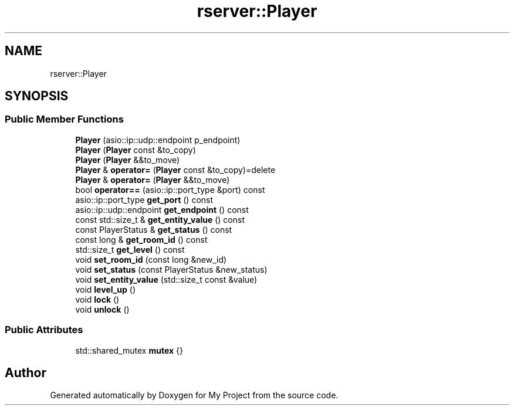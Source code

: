 .TH "rserver::Player" 3 "Fri Jan 12 2024" "My Project" \" -*- nroff -*-
.ad l
.nh
.SH NAME
rserver::Player
.SH SYNOPSIS
.br
.PP
.SS "Public Member Functions"

.in +1c
.ti -1c
.RI "\fBPlayer\fP (asio::ip::udp::endpoint p_endpoint)"
.br
.ti -1c
.RI "\fBPlayer\fP (\fBPlayer\fP const &to_copy)"
.br
.ti -1c
.RI "\fBPlayer\fP (\fBPlayer\fP &&to_move)"
.br
.ti -1c
.RI "\fBPlayer\fP & \fBoperator=\fP (\fBPlayer\fP const &to_copy)=delete"
.br
.ti -1c
.RI "\fBPlayer\fP & \fBoperator=\fP (\fBPlayer\fP &&to_move)"
.br
.ti -1c
.RI "bool \fBoperator==\fP (asio::ip::port_type &port) const"
.br
.ti -1c
.RI "asio::ip::port_type \fBget_port\fP () const"
.br
.ti -1c
.RI "asio::ip::udp::endpoint \fBget_endpoint\fP () const"
.br
.ti -1c
.RI "const std::size_t & \fBget_entity_value\fP () const"
.br
.ti -1c
.RI "const PlayerStatus & \fBget_status\fP () const"
.br
.ti -1c
.RI "const long & \fBget_room_id\fP () const"
.br
.ti -1c
.RI "std::size_t \fBget_level\fP () const"
.br
.ti -1c
.RI "void \fBset_room_id\fP (const long &new_id)"
.br
.ti -1c
.RI "void \fBset_status\fP (const PlayerStatus &new_status)"
.br
.ti -1c
.RI "void \fBset_entity_value\fP (std::size_t const &value)"
.br
.ti -1c
.RI "void \fBlevel_up\fP ()"
.br
.ti -1c
.RI "void \fBlock\fP ()"
.br
.ti -1c
.RI "void \fBunlock\fP ()"
.br
.in -1c
.SS "Public Attributes"

.in +1c
.ti -1c
.RI "std::shared_mutex \fBmutex\fP {}"
.br
.in -1c

.SH "Author"
.PP 
Generated automatically by Doxygen for My Project from the source code\&.
